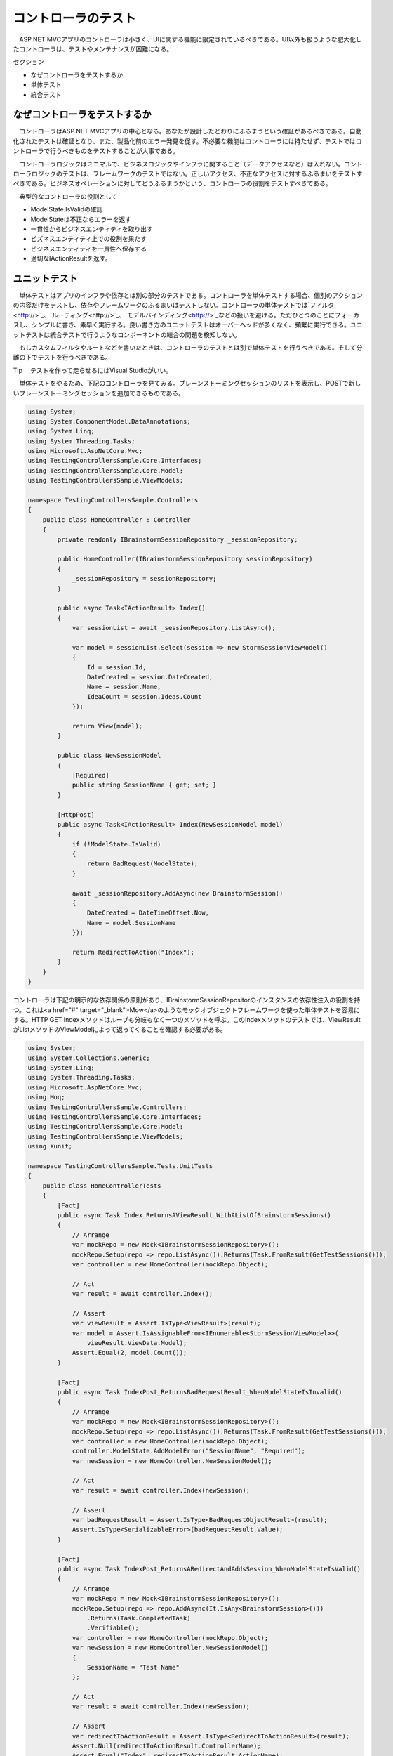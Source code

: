 コントローラのテスト
===========================

　ASP.NET MVCアプリのコントローラは小さく、UIに関する機能に限定されているべきである。UI以外も扱うような肥大化したコントローラは、テストやメンテナンスが困難になる。

セクション

* なぜコントローラをテストするか
* 単体テスト
* 統合テスト


なぜコントローラをテストするか
--------------------------------------------

　コントローラはASP.NET MVCアプリの中心となる。あなたが設計したとおりにふるまうという確証があるべきである。自動化されたテストは確証となり、また、製品化前のエラー発見を促す。不必要な機能はコントローラには持たせず、テストではコントローラで行うべきものをテストすることが大事である。

　コントローラロジックはミニマルで、ビジネスロジックやインフラに関すること（データアクセスなど）は入れない。コントローラロジックのテストは、フレームワークのテストではない。正しいアクセス、不正なアクセスに対するふるまいをテストすべきである。ビジネスオペレーションに対してどうふるまうかという、コントローラの役割をテストすべきである。

　典型的なコントローラの役割として

* ModelState.IsValidの確認
* ModelStateは不正ならエラーを返す
* 一貫性からビジネスエンティティを取り出す
* ビズネスエンティティ上での役割を果たす
* ビジネスエンティティを一貫性へ保存する
* 適切なIActionResultを返す。


ユニットテスト
------------------------------

　単体テストはアプリのインフラや依存とは別の部分のテストである。コントローラを単体テストする場合、個別のアクションの内容だけをテストし、依存やフレームワークのふるまいはテストしない。コントローラの単体テストでは`フィルタ<http://>`_、`ルーティング<http://>`_、`モデルバインディング<http://>`_などの扱いを避ける。ただひとつのことにフォーカスし、シンプルに書き、素早く実行する。良い書き方のユニットテストはオーバーヘッドが多くなく、頻繁に実行できる。ユニットテストは統合テストで行うようなコンポーネントの結合の問題を検知しない。

　もしカスタムフィルタやルートなどを書いたときは、コントローラのテストとは別で単体テストを行うべきである。そして分離の下でテストを行うべきである。

Tip
　テストを作って走らせるにはVisual Studioがいい。

　単体テストをやるため、下記のコントローラを見てみる。ブレーンストーミングセッションのリストを表示し、POSTで新しいブレーンストーミングセッションを追加できるものである。

.. code-block:: cs

    using System;
    using System.ComponentModel.DataAnnotations;
    using System.Linq;
    using System.Threading.Tasks;
    using Microsoft.AspNetCore.Mvc;
    using TestingControllersSample.Core.Interfaces;
    using TestingControllersSample.Core.Model;
    using TestingControllersSample.ViewModels;

    namespace TestingControllersSample.Controllers
    {
        public class HomeController : Controller
        {
            private readonly IBrainstormSessionRepository _sessionRepository;

            public HomeController(IBrainstormSessionRepository sessionRepository)
            {
                _sessionRepository = sessionRepository;
            }

            public async Task<IActionResult> Index()
            {
                var sessionList = await _sessionRepository.ListAsync();

                var model = sessionList.Select(session => new StormSessionViewModel()
                {
                    Id = session.Id,
                    DateCreated = session.DateCreated,
                    Name = session.Name,
                    IdeaCount = session.Ideas.Count
                });

                return View(model);
            }

            public class NewSessionModel
            {
                [Required]
                public string SessionName { get; set; }
            }

            [HttpPost]
            public async Task<IActionResult> Index(NewSessionModel model)
            {
                if (!ModelState.IsValid)
                {
                    return BadRequest(ModelState);
                }

                await _sessionRepository.AddAsync(new BrainstormSession()
                {
                    DateCreated = DateTimeOffset.Now,
                    Name = model.SessionName
                });

                return RedirectToAction("Index");
            }
        }
    }

コントローラは下記の明示的な依存関係の原則があり、IBrainstormSessionRepositorのインスタンスの依存性注入の役割を持つ。これは<a href="#" target="_blank">Mow</a>のようなモックオブジェクトフレームワークを使った単体テストを容易にする。HTTP GET Indexメソッドはループも分岐もなく一つのメソッドを呼ぶ。このIndexメソッドのテストでは、ViewResultがListメソッドのViewModelによって返ってくることを確認する必要がある。

.. code-block:: cs

    using System;
    using System.Collections.Generic;
    using System.Linq;
    using System.Threading.Tasks;
    using Microsoft.AspNetCore.Mvc;
    using Moq;
    using TestingControllersSample.Controllers;
    using TestingControllersSample.Core.Interfaces;
    using TestingControllersSample.Core.Model;
    using TestingControllersSample.ViewModels;
    using Xunit;

    namespace TestingControllersSample.Tests.UnitTests
    {
        public class HomeControllerTests
        {
            [Fact]
            public async Task Index_ReturnsAViewResult_WithAListOfBrainstormSessions()
            {
                // Arrange
                var mockRepo = new Mock<IBrainstormSessionRepository>();
                mockRepo.Setup(repo => repo.ListAsync()).Returns(Task.FromResult(GetTestSessions()));
                var controller = new HomeController(mockRepo.Object);

                // Act
                var result = await controller.Index();

                // Assert
                var viewResult = Assert.IsType<ViewResult>(result);
                var model = Assert.IsAssignableFrom<IEnumerable<StormSessionViewModel>>(
                    viewResult.ViewData.Model);
                Assert.Equal(2, model.Count());
            }

            [Fact]
            public async Task IndexPost_ReturnsBadRequestResult_WhenModelStateIsInvalid()
            {
                // Arrange
                var mockRepo = new Mock<IBrainstormSessionRepository>();
                mockRepo.Setup(repo => repo.ListAsync()).Returns(Task.FromResult(GetTestSessions()));
                var controller = new HomeController(mockRepo.Object);
                controller.ModelState.AddModelError("SessionName", "Required");
                var newSession = new HomeController.NewSessionModel();

                // Act
                var result = await controller.Index(newSession);

                // Assert
                var badRequestResult = Assert.IsType<BadRequestObjectResult>(result);
                Assert.IsType<SerializableError>(badRequestResult.Value);
            }

            [Fact]
            public async Task IndexPost_ReturnsARedirectAndAddsSession_WhenModelStateIsValid()
            {
                // Arrange
                var mockRepo = new Mock<IBrainstormSessionRepository>();
                mockRepo.Setup(repo => repo.AddAsync(It.IsAny<BrainstormSession>()))
                    .Returns(Task.CompletedTask)
                    .Verifiable();
                var controller = new HomeController(mockRepo.Object);
                var newSession = new HomeController.NewSessionModel()
                {
                    SessionName = "Test Name"
                };

                // Act
                var result = await controller.Index(newSession);

                // Assert
                var redirectToActionResult = Assert.IsType<RedirectToActionResult>(result);
                Assert.Null(redirectToActionResult.ControllerName);
                Assert.Equal("Index", redirectToActionResult.ActionName);
                mockRepo.Verify();
            }

            private List<BrainstormSession> GetTestSessions()
            {
                var sessions = new List<BrainstormSession>();
                sessions.Add(new BrainstormSession()
                {
                    DateCreated = new DateTime(2016, 7, 2),
                    Id = 1,
                    Name = "Test One"
                });
                sessions.Add(new BrainstormSession()
                {
                    DateCreated = new DateTime(2016, 7, 1),
                    Id = 2,
                    Name = "Test Two"
                });
                return sessions;
            }
        }
    }

　HTTP POST Indexメソッドで確認すべきは、

* アクションメソッドが、ModelState.IsValidがfalseの状態で適切なデータのViewResultを返すこと
* ModelStata.IsValidがtrueのとき、Addメソッドが呼ばれ、RedirectToActionResultが正しい引数とともに返される。

.. code-block:: cs

        var viewResult = Assert.IsType<ViewResult>(result);
        var model = Assert.IsAssignableFrom<IEnumerable<StormSessionViewModel>>(
            viewResult.ViewData.Model);
        Assert.Equal(2, model.Count());
    }

    [Fact]
    public async Task IndexPost_ReturnsBadRequestResult_WhenModelStateIsInvalid()
    {
        // Arrange
        var mockRepo = new Mock<IBrainstormSessionRepository>();
        mockRepo.Setup(repo => repo.ListAsync()).Returns(Task.FromResult(GetTestSessions()));
        var controller = new HomeController(mockRepo.Object);
        controller.ModelState.AddModelError("SessionName", "Required");
        var newSession = new HomeController.NewSessionModel();

        // Act
        var result = await controller.Index(newSession);

        // Assert
        var badRequestResult = Assert.IsType<BadRequestObjectResult>(result);
        Assert.IsType<SerializableError>(badRequestResult.Value);
    }

    [Fact]
    public async Task IndexPost_ReturnsARedirectAndAddsSession_WhenModelStateIsValid()
    {
        // Arrange
        var mockRepo = new Mock<IBrainstormSessionRepository>();

　最初のテストで確認するのは、ModelStateが不正の時、GETリクエストが来た場合と同じViewResultを返すことである。このテストでは不正なモデルがテストをパスできないようにする。モデルバインディングが行われなければそれらは動かないだろう、だからメソッドを直接呼ぶ。ここでモデルバインディングをテストしようとはしていない。ただアクションメソッドのすることをテストしている。最もシンプルなアプローチはModelStateにエラーを加えることだ。

　二つ目のテストではModelStateが正しい値の場合を扱う。BrainStormingSessionが新たに追加され、メソッドはRedirectToAcrionResultを適切な値で返す。モック化されたものは通常無視され、呼ばれないものである。しかしVerifiableをセットアップの最初で行えばテストで呼んで確認できる。これはmockRepo.Verifyを呼ぶことで行われる。

Note
　？？？。詳しくはMoqによるモックのふるまいのカスタマイズにて。

　アプリのほかのコントローラはブレーンストーミングセッションの適切な情報を表示する。これは不正なidを扱う多少のロジックを含む。

.. code-block:: cs

    using System.Threading.Tasks;
    using Microsoft.AspNetCore.Mvc;
    using TestingControllersSample.Core.Interfaces;
    using TestingControllersSample.ViewModels;

    namespace TestingControllersSample.Controllers
    {
        public class SessionController : Controller
        {
            private readonly IBrainstormSessionRepository _sessionRepository;

            public SessionController(IBrainstormSessionRepository sessionRepository)
            {
                _sessionRepository = sessionRepository;
            }

            public async Task<IActionResult> Index(int? id)
            {
                if (!id.HasValue)
                {
                    return RedirectToAction("Index", "Home");
                }

                var session = await _sessionRepository.GetByIdAsync(id.Value);
                if (session == null)
                {
                    return Content("Session not found.");
                }

                var viewModel = new StormSessionViewModel()
                {
                    DateCreated = session.DateCreated,
                    Name = session.Name,
                    Id = session.Id
                };

                return View(viewModel);
            }
        }
    }

　このコントローラアクションは、returnステートメントそれぞれによって、テストすべき三つのケースがある。

.. code-block:: cs

    using System;
    using System.Collections.Generic;
    using System.Linq;
    using System.Threading.Tasks;
    using Microsoft.AspNetCore.Mvc;
    using Moq;
    using TestingControllersSample.Controllers;
    using TestingControllersSample.Core.Interfaces;
    using TestingControllersSample.Core.Model;
    using TestingControllersSample.ViewModels;
    using Xunit;

    namespace TestingControllersSample.Tests.UnitTests
    {
        public class SessionControllerTests
        {
            [Fact]
            public async Task IndexReturnsARedirectToIndexHomeWhenIdIsNull()
            {
                // Arrange
                var controller = new SessionController(sessionRepository: null);

                // Act
                var result = await controller.Index(id: null);

                // Arrange
                var redirectToActionResult = Assert.IsType<RedirectToActionResult>(result);
                Assert.Equal("Home", redirectToActionResult.ControllerName);
                Assert.Equal("Index", redirectToActionResult.ActionName);
            }

            [Fact]
            public async Task IndexReturnsContentWithSessionNotFoundWhenSessionNotFound()
            {
                // Arrange
                int testSessionId = 1;
                var mockRepo = new Mock<IBrainstormSessionRepository>();
                mockRepo.Setup(repo => repo.GetByIdAsync(testSessionId))
                    .Returns(Task.FromResult((BrainstormSession)null));
                var controller = new SessionController(mockRepo.Object);

                // Act
                var result = await controller.Index(testSessionId);

                // Assert
                var contentResult = Assert.IsType<ContentResult>(result);
                Assert.Equal("Session not found.", contentResult.Content);
            }

            [Fact]
            public async Task IndexReturnsViewResultWithStormSessionViewModel()
            {
                // Arrange
                int testSessionId = 1;
                var mockRepo = new Mock<IBrainstormSessionRepository>();
                mockRepo.Setup(repo => repo.GetByIdAsync(testSessionId))
                    .Returns(Task.FromResult(GetTestSessions().FirstOrDefault(s => s.Id == testSessionId)));
                var controller = new SessionController(mockRepo.Object);

                // Act
                var result = await controller.Index(testSessionId);

                // Assert
                var viewResult = Assert.IsType<ViewResult>(result);
                var model = Assert.IsType<StormSessionViewModel>(viewResult.ViewData.Model);
                Assert.Equal("Test One", model.Name);
                Assert.Equal(2, model.DateCreated.Day);
                Assert.Equal(testSessionId, model.Id);
            }

            private List<BrainstormSession> GetTestSessions()
            {
                var sessions = new List<BrainstormSession>();
                sessions.Add(new BrainstormSession()
                {
                    DateCreated = new DateTime(2016, 7, 2),
                    Id = 1,
                    Name = "Test One"
                });
                sessions.Add(new BrainstormSession()
                {
                    DateCreated = new DateTime(2016, 7, 1),
                    Id = 2,
                    Name = "Test Two"
                });
                return sessions;
            }
        }
    }

　このアプリはWeb APIとしての機能を持つ（アイデアのリストがブレーンストーミングセッションやセッションに新しいアイデアを入れるメソッドと結び付けられる）。

.. code-block:: cs

    using System;
    using System.Linq;
    using System.Threading.Tasks;
    using Microsoft.AspNetCore.Mvc;
    using TestingControllersSample.ClientModels;
    using TestingControllersSample.Core.Interfaces;
    using TestingControllersSample.Core.Model;

    namespace TestingControllersSample.Api
    {
        [Route("api/ideas")]
        public class IdeasController : Controller
        {
            private readonly IBrainstormSessionRepository _sessionRepository;

            public IdeasController(IBrainstormSessionRepository sessionRepository)
            {
                _sessionRepository = sessionRepository;
            }

            [Route("forsession/{sessionId}")]
            [HttpGet]
            public async Task<IActionResult> ForSession(int sessionId)
            {
                var session = await _sessionRepository.GetByIdAsync(sessionId);
                if (session == null)
                {
                    return NotFound(sessionId);
                }

                var result = session.Ideas.Select(idea => new IdeaDTO()
                {
                    Id = idea.Id,
                    Name = idea.Name,
                    Description = idea.Description,
                    DateCreated = idea.DateCreated
                }).ToList();

                return Ok(result);
            }

            [Route("create")]
            [HttpPost]
            public async Task<IActionResult> Create([FromBody]NewIdeaModel model)
            {
                if (!ModelState.IsValid)
                {
                    return BadRequest(ModelState);
                }

                var session = await _sessionRepository.GetByIdAsync(model.SessionId);
                if (session == null)
                {
                    return NotFound(model.SessionId);
                }

                var idea = new Idea()
                {
                    DateCreated = DateTimeOffset.Now,
                    Description = model.Description,
                    Name = model.Name
                };
                session.AddIdea(idea);

                await _sessionRepository.UpdateAsync(session);

                return Ok(session);
            }
        }
    }

　ForSessionメソッドはIdeaDTO型のデータのリストを、JavaScriptの慣習に従ったキャメルケースのプロパティネームとして返す。ビジネスドメインのエンティティをAPI呼び出しから直接返されるのを避けるため？？？。ドメインエンティティとその型でのマッピングはつながりを超えて手動で行う必要がある（LINQのSelectをここで示すように使う）か、AutoMapperのようなライブラリを使う。

　CreateとForSessionの単体テストは下記のように。

.. code-block:: cs

    using System;
    using System.Collections.Generic;
    using System.Linq;
    using System.Threading.Tasks;
    using Microsoft.AspNetCore.Mvc;
    using Moq;
    using TestingControllersSample.Api;
    using TestingControllersSample.ClientModels;
    using TestingControllersSample.Core.Interfaces;
    using TestingControllersSample.Core.Model;
    using Xunit;

    namespace TestingControllersSample.Tests.UnitTests
    {
        public class ApiIdeasControllerTests
        {
            [Fact]
            public async Task Create_ReturnsBadRequest_GivenInvalidModel()
            {
                // Arrange &amp; Act
                var mockRepo = new Mock<IBrainstormSessionRepository>();
                var controller = new IdeasController(mockRepo.Object);
                controller.ModelState.AddModelError("error","some error");

                // Act
                var result = await controller.Create(model: null);

                // Assert
                Assert.IsType<BadRequestObjectResult>(result);
            }

            [Fact]
            public async Task Create_ReturnsHttpNotFound_ForInvalidSession()
            {
                // Arrange
                int testSessionId = 123;
                var mockRepo = new Mock<IBrainstormSessionRepository>();
                mockRepo.Setup(repo => repo.GetByIdAsync(testSessionId))
                    .Returns(Task.FromResult((BrainstormSession)null));
                var controller = new IdeasController(mockRepo.Object);

                // Act
                var result = await controller.Create(new NewIdeaModel());

                // Assert
                Assert.IsType<NotFoundObjectResult>(result);
            }

            [Fact]
            public async Task Create_ReturnsNewlyCreatedIdeaForSession()
            {
                // Arrange
                int testSessionId = 123;
                string testName = "test name";
                string testDescription = "test description";
                var testSession = GetTestSession();
                var mockRepo = new Mock<IBrainstormSessionRepository>();
                mockRepo.Setup(repo => repo.GetByIdAsync(testSessionId))
                    .Returns(Task.FromResult(testSession));
                var controller = new IdeasController(mockRepo.Object);

                var newIdea = new NewIdeaModel()
                {
                    Description = testDescription,
                    Name = testName,
                    SessionId = testSessionId
                };
                mockRepo.Setup(repo => repo.UpdateAsync(testSession))
                    .Returns(Task.CompletedTask)
                    .Verifiable();

                // Act
                var result = await controller.Create(newIdea);

                // Assert
                var okResult = Assert.IsType<OkObjectResult>(result);
                var returnSession = Assert.IsType<BrainstormSession>(okResult.Value);
                mockRepo.Verify();
                Assert.Equal(2, returnSession.Ideas.Count());
                Assert.Equal(testName, returnSession.Ideas.LastOrDefault().Name);
                Assert.Equal(testDescription, returnSession.Ideas.LastOrDefault().Description);
            }

            [Fact]
            public async Task ForSession_ReturnsHttpNotFound_ForInvalidSession()
            {
                // Arrange
                int testSessionId = 123;
                var mockRepo = new Mock<IBrainstormSessionRepository>();
                mockRepo.Setup(repo => repo.GetByIdAsync(testSessionId))
                    .Returns(Task.FromResult((BrainstormSession)null));
                var controller = new IdeasController(mockRepo.Object);

                // Act
                var result = await controller.ForSession(testSessionId);

                // Assert
                var notFoundObjectResult = Assert.IsType<NotFoundObjectResult>(result);
                Assert.Equal(testSessionId, notFoundObjectResult.Value);
            }

            [Fact]
            public async Task ForSession_ReturnsIdeasForSession()
            {
                // Arrange
                int testSessionId = 123;
                var mockRepo = new Mock<IBrainstormSessionRepository>();
                mockRepo.Setup(repo => repo.GetByIdAsync(testSessionId)).Returns(Task.FromResult(GetTestSession()));
                var controller = new IdeasController(mockRepo.Object);

                // Act
                var result = await controller.ForSession(testSessionId);

                // Assert
                var okResult = Assert.IsType<OkObjectResult>(result);
                var returnValue = Assert.IsType<List<IdeaDTO>>(okResult.Value);
                var idea = returnValue.FirstOrDefault();
                Assert.Equal("One", idea.Name);
            }

            private BrainstormSession GetTestSession()
            {
                var session = new BrainstormSession()
                {
                    DateCreated = new DateTime(2016, 7, 2),
                    Id = 1,
                    Name = "Test One"
                };

                var idea = new Idea() { Name = "One" };
                session.AddIdea(idea);
                return session;
            }
        }
    }

　先に触れたように、ModeleStateが不正である場合のふるまいのテストは、モデルエラーを追加することで行う。単体テストでモデルバインディングやモデルバリデーションのテストをしようとしてはしけない。ただアクションメソッドがModelStateの値によって適切にふるまうことをテストする。

　二つ目のテストはリポジトリがnullを返す場合のケースで、モックリポジトリがnullを返すように設定する。テストDBを作る必要はない。先に示したように一行で書けるクエリで結果が返ってくるようにすればいい。

　最後のテストではUpdateメソッドが呼ばれることをテストする。先に行ったように、モックはVerifiableとともに呼ばれ、モック化されたリポジトリのメソッドは、検証できるメソッドが呼ばれたかを確かめるために呼ばれる。Updateメソッドがデータを保存するのは単体テストで試すことではない。統合テストで試すことである。

統合テスト
--------------------------

　統合テストでは個別のモジュールがアプリで協調動作するかを試す。一般に、単体テストできることは統合テストでもできる。しかし逆はできない。それでも統合テストは単体テストより重い。したがっもっともよいテストは？？？。

　モックオブジェクトを使うのは統合テストではめずらしいかもしれない、それでも有用である。単体テストではモックオブジェクトはテスト項目単体の外のデータを用意するのに効果的だった。統合テストでは、本当にそれらが全体で協調動作するのかを試す。


アプリケーションの状態
^^^^^^^^^^^^^^^^^^^^^^^^^^^^^^^^^^^^

　一つの重要な考えごとは、どうやってアプリをテストできる状態に持っていくかである。テストではそれぞれの項目が独立しており、それぞれが想定の状態で行われるべきである。もしアプリがDBやデータ保存機構を持たない場合、これは大したことではない。しかし現実にはアプリはデータストアを持っており、データストアの都度のリセットなしではテストのたびにほかのテストへ影響がある。とてもシンプルなASP.NET Coreアプリのテストをする手段として、組み込みのTestServerを使うが、そこで使うデータを移す必要はない。もし本物のDBを使いたければ、アプリをテストDBへつなぎ、それぞれのテスト実行時に設定したデフォルト状態へリセットできるようにするという手段がある。

　テストプロジェクトから本番用のデータベースは接続できない。だからこのサンプルプロジェクトでは、StartupクラスのInitializeDatabaseメソッドで、Development環境ならEntity Framework Coreのインメモリデータベースを使うようにした。この統合テストは自動でDevelopment環境を構築できるようにした。もうデータベースのリセットの心配はない。インメモリのデータベースがアプリの再起動の際にそれを自動で行ってくれる。

　startupクラス:

.. code-block:: cs

    using System;
    using System.Linq;
    using System.Threading.Tasks;
    using Microsoft.AspNetCore.Builder;
    using Microsoft.AspNetCore.Hosting;
    using Microsoft.EntityFrameworkCore;
    using Microsoft.Extensions.DependencyInjection;
    using Microsoft.Extensions.Logging;
    using TestingControllersSample.Core.Interfaces;
    using TestingControllersSample.Core.Model;
    using TestingControllersSample.Infrastructure;

    namespace TestingControllersSample
    {
        public class Startup
        {
            public void ConfigureServices(IServiceCollection services)
            {
                services.AddDbContext<AppDbContext>(
                    optionsBuilder => optionsBuilder.UseInMemoryDatabase());

                services.AddMvc();

                services.AddScoped<IBrainstormSessionRepository,
                    EFStormSessionRepository>();
            }

            public void Configure(IApplicationBuilder app,
                IHostingEnvironment env,
                ILoggerFactory loggerFactory)
            {
                loggerFactory.AddConsole(LogLevel.Warning);

                if (env.IsDevelopment())
                {
                    app.UseDeveloperExceptionPage();

                    var repository = app.ApplicationServices.GetService<IBrainstormSessionRepository>();
                    InitializeDatabaseAsync(repository).Wait();
                }

                app.UseStaticFiles();

                app.UseMvcWithDefaultRoute();
            }

            public async Task InitializeDatabaseAsync(IBrainstormSessionRepository repo)
            {
                var sessionList = await repo.ListAsync();
                if (!sessionList.Any())
                {
                    await repo.AddAsync(GetTestSession());
                }
            }

            public static BrainstormSession GetTestSession()
            {
                var session = new BrainstormSession()
                {
                    Name = "Test Session 1",
                    DateCreated = new DateTime(2016, 8, 1)
                };
                var idea = new Idea()
                {
                    DateCreated = new DateTime(2016, 8, 1),
                    Description = "Totally awesome idea",
                    Name = "Awesome idea"
                };
                session.AddIdea(idea);
                return session;
            }
        }
    }

　GetTestSessionメソッドが以下の統合テストで頻繁に使われるだろう。


Viewへのアクセス
^^^^^^^^^^^^^^^^^^^^^^^^^^^^^^^^

　それぞれの統合テストクラスはTestServerというASP.NET Coreアプリを動かすものを設定する。デフォルトではTestServerはアプリのフォルダをホストする。今回のケースでプロジェクトフォルダである。したがって、ViewResultを返すコントローラアクションをテストしようとすると、下記のエラーを見るだろう。

.. code-block::

    The view 'Index' was not found. The following locations were searched:
    (list of locations)

　この問題に対処するには、サーバがApplicationBasePathとApplicationNameを使うように設定する必要がある。これは統合テストのクラスにあるUserServicesを呼ぶことで行われる。

.. code-block:: cs

    using System;
    using System.Collections.Generic;
    using System.Net;
    using System.Net.Http;
    using System.Threading.Tasks;
    using Xunit;

    namespace TestingControllersSample.Tests.IntegrationTests
    {
        public class HomeControllerTests : IClassFixture<TestFixture<TestingControllersSample.Startup>>
        {
            private readonly HttpClient _client;

            public HomeControllerTests(TestFixture<TestingControllersSample.Startup> fixture)
            {
                _client = fixture.Client;
            }

            [Fact]
            public async Task ReturnsInitialListOfBrainstormSessions()
            {
                // Arrange
                var testSession = Startup.GetTestSession();

                // Act
                var response = await _client.GetAsync("/");

                // Assert
                response.EnsureSuccessStatusCode();
                var responseString = await response.Content.ReadAsStringAsync();
                Assert.True(responseString.Contains(testSession.Name));
            }

            [Fact]
            public async Task PostAddsNewBrainstormSession()
            {
                // Arrange
                string testSessionName = Guid.NewGuid().ToString();
                var data = new Dictionary<string, string>();
                data.Add("SessionName", testSessionName);
                var content = new FormUrlEncodedContent(data);

                // Act
                var response = await _client.PostAsync("/", content);

                // Assert
                Assert.Equal(HttpStatusCode.Redirect, response.StatusCode);
                Assert.Equal("/", response.Headers.Location.ToString());
            }
        }
    }

　このケースではresponseStringはViewからレンダリングされたHTMLを得、これが予見した結果を含んでいるかを確認できる。

APIメソッド
^^^^^^^^^^^^^^^^^^^^^^^^^^^^

　もしアプリがWeb API機能として使われるものなら、自動テストがそれらを期待通りに行ったか確かめる良い手段がある。組み込みのTestServerはWeb APIのテストを容易にする。もしアプリのAPIメソッドがモデルバインディングを使っているなら、ModeｌState.IsValidを常にチェックすべきである。そしてそして統合テストがモデル検証を適切に正しい場所で行っているかをテストする。

　下記のテストセットはIdeasControllerにあるCreateメソッドをターゲットにしている。

.. code-block:: cs

    [Fact]
    public async Task CreatePostReturnsBadRequestForMissingNameValue()
    {
        // Arrange
        var newIdea = new NewIdeaDto("", "Description", 1);

        // Act
        var response = await _client.PostAsJsonAsync("/api/ideas/create", newIdea);

        // Assert
        Assert.Equal(HttpStatusCode.BadRequest, response.StatusCode);
    }

    [Fact]
    public async Task CreatePostReturnsBadRequestForMissingDescriptionValue()
    {
        // Arrange
        var newIdea = new NewIdeaDto("Name", "", 1);

        // Act
        var response = await _client.PostAsJsonAsync("/api/ideas/create", newIdea);

        // Assert
        Assert.Equal(HttpStatusCode.BadRequest, response.StatusCode);
    }

    [Fact]
    public async Task CreatePostReturnsBadRequestForSessionIdValueTooSmall()
    {
        // Arrange
        var newIdea = new NewIdeaDto("Name", "Description", 0);

        // Act
        var response = await _client.PostAsJsonAsync("/api/ideas/create", newIdea);

        // Assert
        Assert.Equal(HttpStatusCode.BadRequest, response.StatusCode);
    }

    [Fact]
    public async Task CreatePostReturnsBadRequestForSessionIdValueTooLarge()
    {
        // Arrange
        var newIdea = new NewIdeaDto("Name", "Description", 1000001);

        // Act
        var response = await _client.PostAsJsonAsync("/api/ideas/create", newIdea);

        // Assert
        Assert.Equal(HttpStatusCode.BadRequest, response.StatusCode);
    }

    [Fact]
    public async Task CreatePostReturnsNotFoundForInvalidSession()
    {
        // Arrange
        var newIdea = new NewIdeaDto("Name", "Description", 123);

        // Act
        var response = await _client.PostAsJsonAsync("/api/ideas/create", newIdea);

        // Assert
        Assert.Equal(HttpStatusCode.NotFound, response.StatusCode);
    }

    [Fact]
    public async Task CreatePostReturnsCreatedIdeaWithCorrectInputs()
    {
        // Arrange
        var testIdeaName = Guid.NewGuid().ToString();
        var newIdea = new NewIdeaDto(testIdeaName, "Description", 1);

        // Act
        var response = await _client.PostAsJsonAsync("/api/ideas/create", newIdea);

        // Assert
        response.EnsureSuccessStatusCode();
        var returnedSession = await response.Content.ReadAsJsonAsync<BrainstormSession>();
        Assert.Equal(2, returnedSession.Ideas.Count);
        Assert.True(returnedSession.Ideas.Any(i => i.Name == testIdeaName));
    }

    [Fact]
    public async Task ForSessionReturnsNotFoundForBadSessionId()
    {
        // Arrange &amp; Act
        var response = await _client.GetAsync("/api/ideas/forsession/500");


        // Assert
        Assert.Equal(HttpStatusCode.NotFound, response.StatusCode);
    }

    [Fact]
    public async Task ForSessionReturnsIdeasForValidSessionId()
    {
        // Arrange
        var testSession = Startup.GetTestSession();

        // Act
        var response = await _client.GetAsync("/api/ideas/forsession/1");

        // Assert
        response.EnsureSuccessStatusCode();
        var ideaList = JsonConvert.DeserializeObject<List<IdeaDTO>>(
            await response.Content.ReadAsStringAsync());
        var firstIdea = ideaList.First();

　先に見せたように、HTML Viewを返すアクションの統合テストとは違い、Web APIメソッドはデシリアライズ可能な強い型付けのオブジェクトを返す。このケースではテストはBrainStormingセッションのインスタンスをデシリアライズし、アイデアがコレクションに正しく追加されているかを確かめる。

　さらなる統合テストのサンプルはこのサンプルプロジェクトで見られる。
